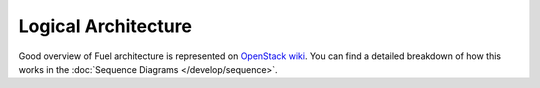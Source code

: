 Logical Architecture
====================

Good overview of Fuel architecture is represented on
`OpenStack wiki <https://wiki.openstack.org/wiki/Fuel#Fuel_architecture>`_.
You can find a detailed breakdown of how this works in the
:doc:`Sequence Diagrams </develop/sequence>`.
